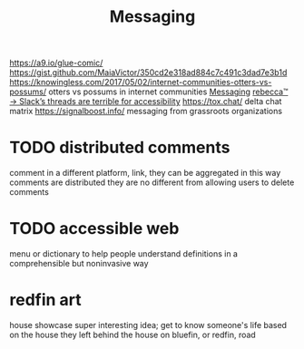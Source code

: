 #+TITLE: Messaging

https://a9.io/glue-comic/
https://gist.github.com/MaiaVictor/350cd2e318ad884c7c491c3dad7e3b1d
https://knowingless.com/2017/05/02/internet-communities-otters-vs-possums/ otters vs possums in internet communities [[file:messaging.org][Messaging]]
 [[https://becca.ooo/slack/][rebecca™ → Slack’s threads are terrible for accessibility]]
https://tox.chat/
delta chat
matrix
https://signalboost.info/ messaging from grassroots organizations

* TODO distributed comments
comment in a different platform, link, they can be aggregated
in this way comments are distributed
they are no different from allowing users to delete comments

* TODO accessible web
menu or dictionary to help people understand definitions in a comprehensible but noninvasive way

* redfin art
house showcase super interesting idea;
get to know someone's life based on the house they left behind
the house on bluefin, or redfin, road
